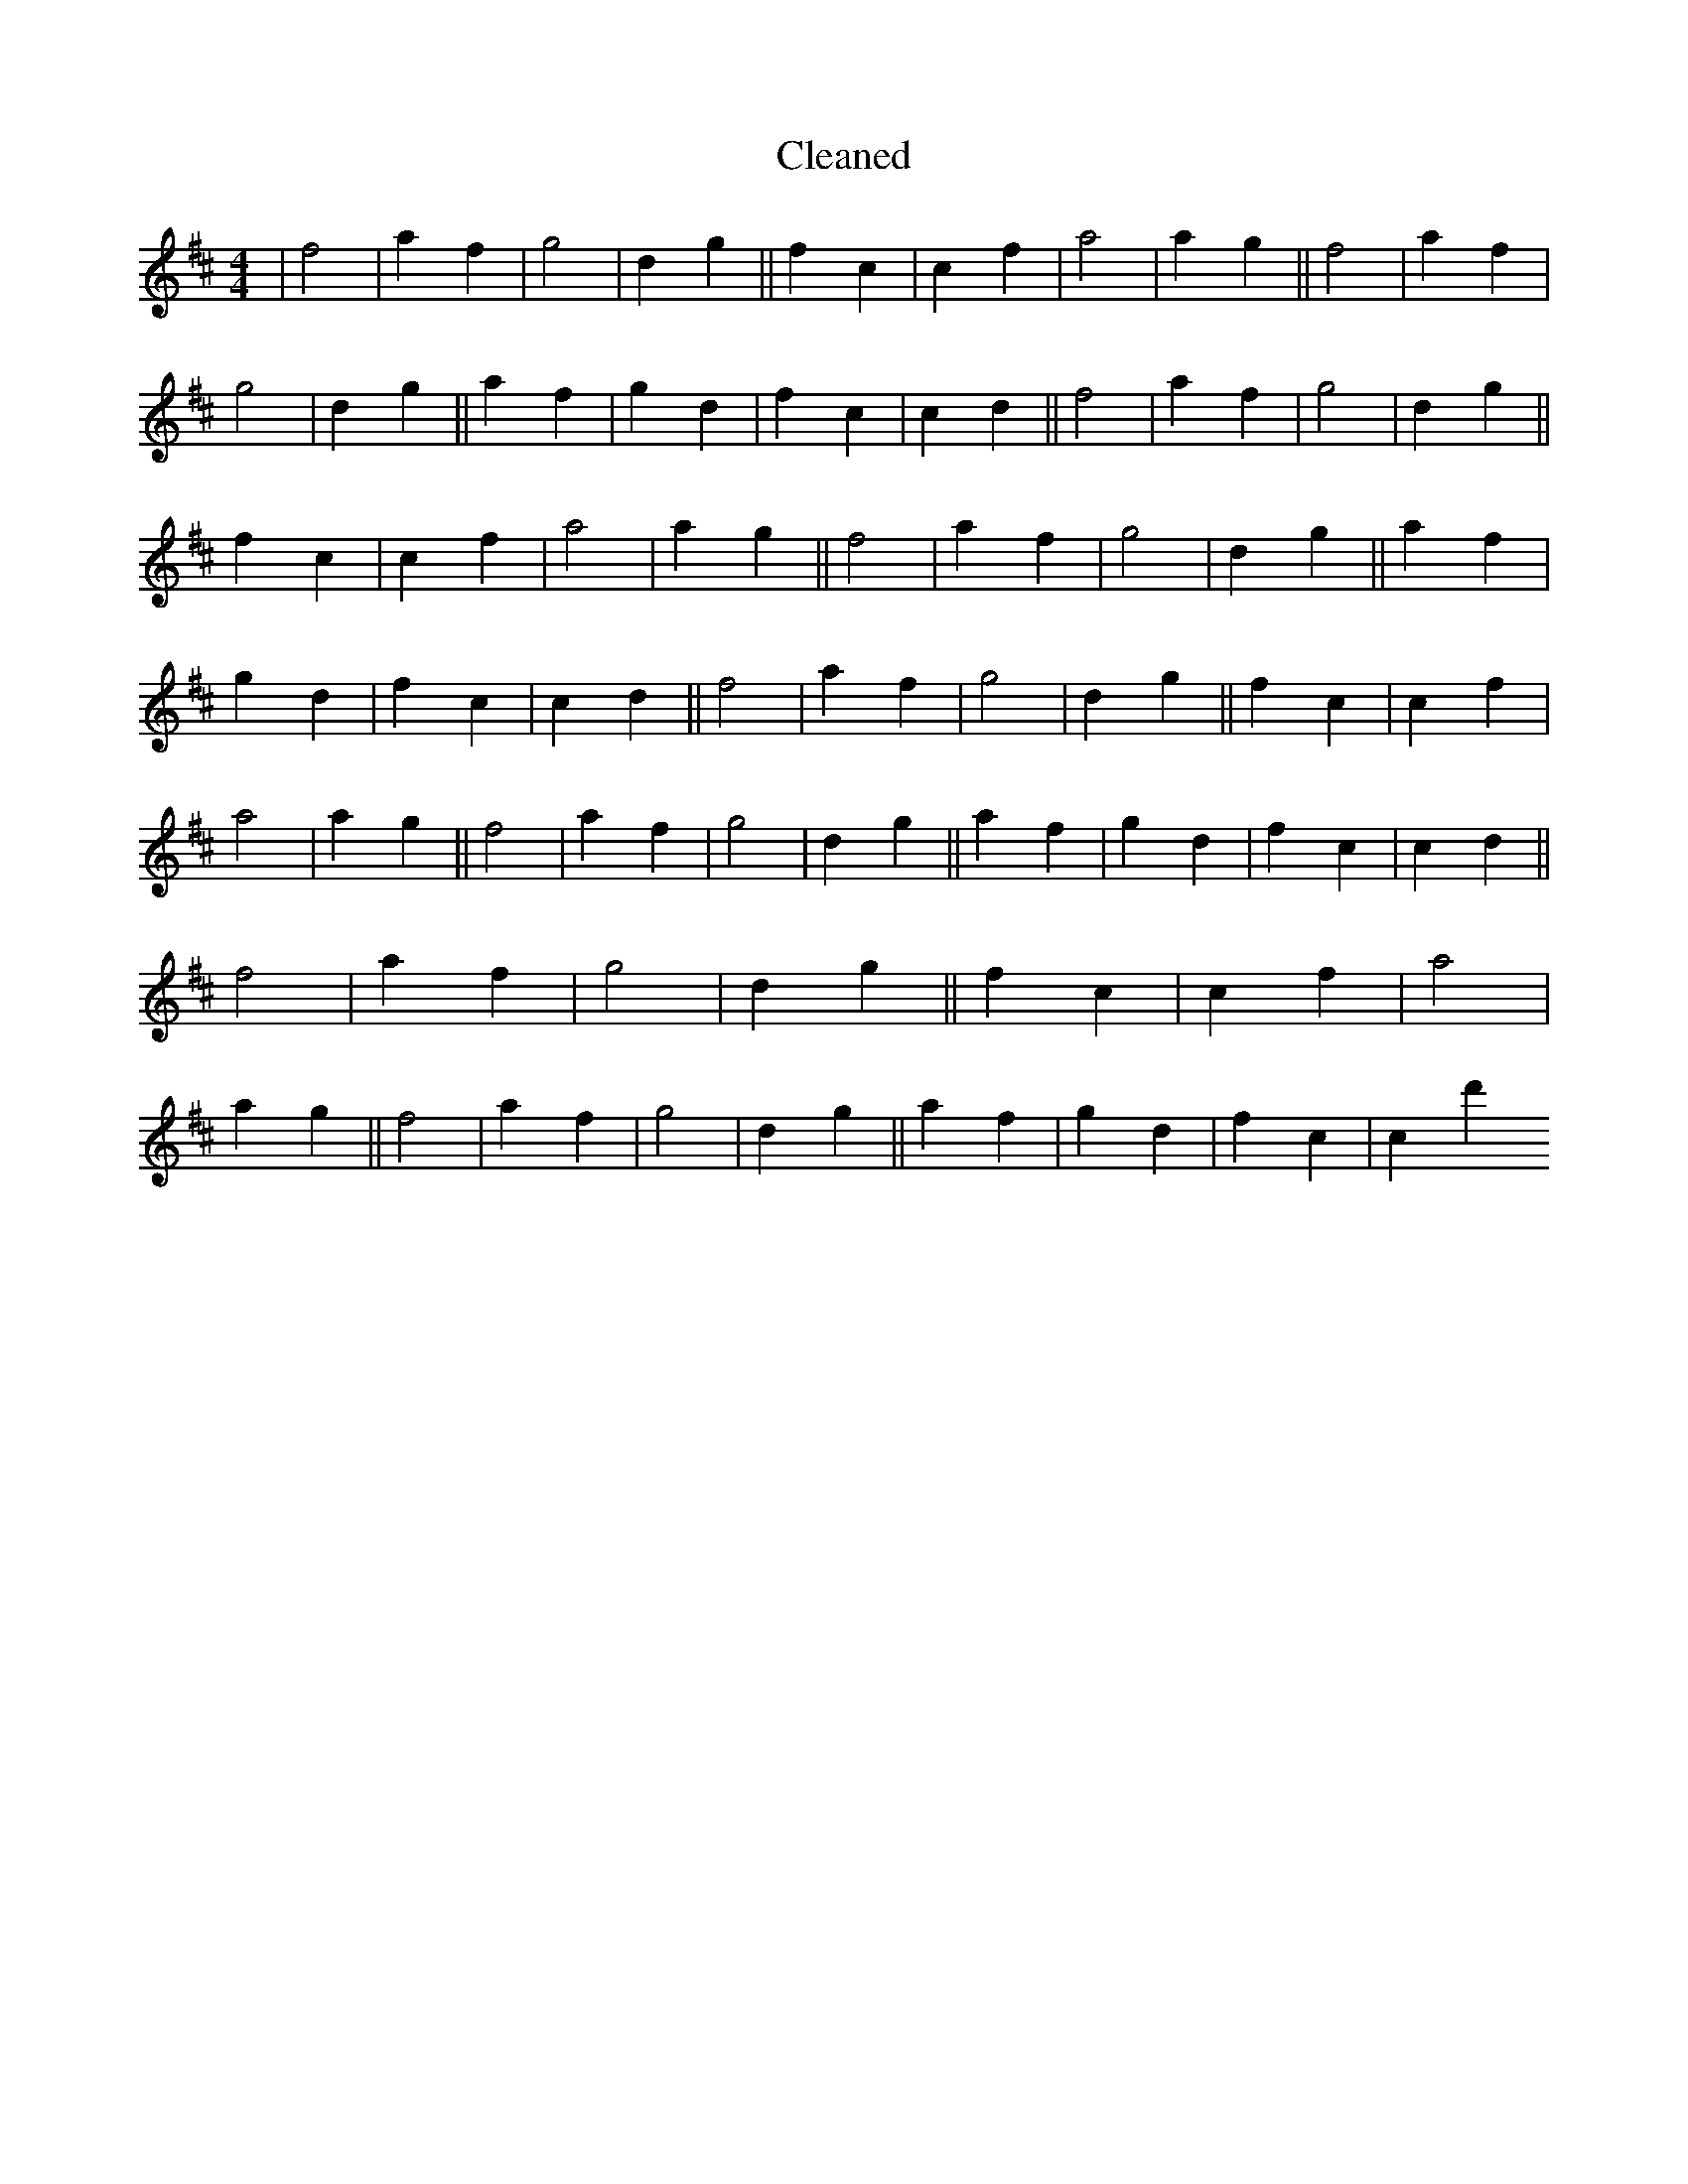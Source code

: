 X:282
T: Cleaned
M:4/4
K: DMaj
|f4|a2f2|g4|d2g2||f2c2|c2f2|a4|a2g2||f4|a2f2|g4|d2g2||a2f2|g2d2|f2c2|c2d2||f4|a2f2|g4|d2g2||f2c2|c2f2|a4|a2g2||f4|a2f2|g4|d2g2||a2f2|g2d2|f2c2|c2d2||f4|a2f2|g4|d2g2||f2c2|c2f2|a4|a2g2||f4|a2f2|g4|d2g2||a2f2|g2d2|f2c2|c2d2||f4|a2f2|g4|d2g2||f2c2|c2f2|a4|a2g2||f4|a2f2|g4|d2g2||a2f2|g2d2|f2c2|c2d'2
